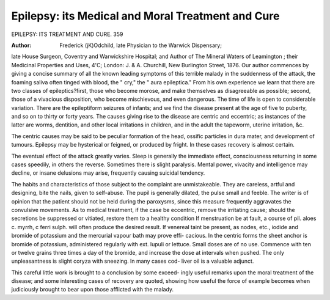 Epilepsy: its Medical and Moral Treatment and Cure
====================================================

EPILEPSY: ITS TREATMENT AND CURE. 359

:Author:  Frederick (jK)Odchild, late Physician to the Warwick Dispensary;

late House Surgeon, Coventry and Warwickshire Hospital; and Author
of The Mineral Waters of Leamington ; their Medicinal Properties and
Uses, 4'C; London: J. & A. Churchill, New Burlington Street, 1876.
Our author commences by giving a concise summary of all the known
leading symptoms of this terrible malady in the suddenness of the
attack, the foaming saliva often tinged with blood, the " cry," the
" aura epileptica." From his own experience we learn that there are
two classes of epileptics?first, those who become morose, and make
themselves as disagreeable as possible; second, those of a vivacious
disposition, who become mischievous, and even dangerous. The time
of life is open to considerable variation. There are the epileptiform
seizures of infants; and we find the disease present at the age of five
to puberty, and so on to thirty or forty years. The causes giving rise
to the disease are centric and eccentric; as instances of the latter are
worms, dentition, and other local irritations in children, and in the
adult the tapeworm, uterine irritation, &c.

The centric causes may be said to be peculiar formation of the
head, ossific particles in dura mater, and development of tumours.
Epilepsy may be hysterical or feigned, or produced by fright. In
these cases recovery is almost certain.

The eventual effect of the attack greatly varies. Sleep is generally
the immediate effect, consciousness returning in some cases speedily, in
others the reverse. Sometimes there is slight paralysis. Mental
power, vivacity and intelligence may decline, or insane delusions may
arise, frequently causing suicidal tendency.

The habits and characteristics of those subject to the complaint are
unmistakeable. They are careless, artful and designing, bite the nails,
given to self-abuse. The pupil is generally dilated, the pulse small
and feeble. The writer is of opinion that the patient should not be
held during the paroxysms, since this measure frequently aggravates
the convulsive movements. As to medical treatment, if the case be
eccentric, remove the irritating cause; should the secretions be suppressed
or vitiated, restore them to a healthy condition If menstruation be at
fault, a course of pil. aloes c. myrrh, c ferri sulph. will often produce
the desired result. If venereal taint be present, as nodes, etc., iodide
and bromide of potassium and the mercurial vapour bath may prove effi-
cacious. In the centric forms the sheet anchor is bromide of potassium,
administered regularly with ext. lupuli or lettuce. Small doses are
of no use. Commence with ten or twelve grains three times a day of
the bromide, and increase the dose at intervals when pushed. The
only unpleasantness is slight coryza with sneezing. In many cases cod-
liver oil is a valuable adjunct.

This careful little work is brought to a conclusion by some exceed-
ingly useful remarks upon the moral treatment of the disease; and
some interesting cases of recovery are quoted, showing how useful the
force of example becomes when judiciously brought to bear upon those
afflicted with the malady.
